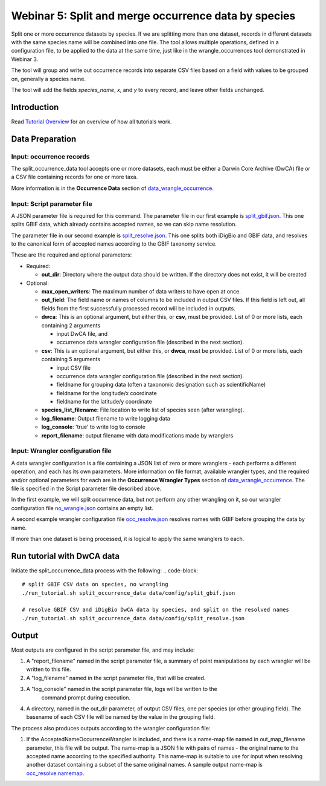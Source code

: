 ================================================================
Webinar 5: Split and merge occurrence data by species
================================================================

Split one or more occurrence datasets by species.
If we are splitting more than one dataset, records in different datasets with the same
species name will be combined into one file.  The tool allows multiple operations, 
defined in a configuration file, to be applied to the data at the same time, just like
in the wrangle_occurrences tool demonstrated in Webinar 3.

The tool will group and write out occurrence records into separate CSV files based on 
a field with values to be grouped on, generally a species name.

The tool will add the
fields `species_name`, `x`, and `y` to every record, and leave other fields unchanged.

------------------------------------------------
Introduction
------------------------------------------------
Read `Tutorial Overview <../tutorial/w1_overview>`_ for an overview of how all
tutorials work.

------------------------------------------------
Data Preparation
------------------------------------------------

Input: occurrence records
^^^^^^^^^^^^^^^^^^^^^^^^^^^^^^
The split_occurrence_data tool accepts one or more datasets, each must be either a 
Darwin Core Archive (DwCA) file or a CSV file containing records for one or more taxa.

More information is in the **Occurrence Data** section of 
`data_wrangle_occurrence <data_wrangle_occurrence>`_.

Input: Script parameter file
^^^^^^^^^^^^^^^^^^^^^^^^^^^^^^^^^^^^^^^^^^

A JSON parameter file is required for this command.  The parameter file in our first
example is `split_gbif.json
<https://github.com/biotaphy/tutorials/blob/main/data/config/split_gbif.json>`_.
This one splits GBIF data, which already contains accepted names, so we can skip name
resolution.

The parameter file in our second
example is `split_resolve.json
<https://github.com/biotaphy/tutorials/blob/main/data/config/split_resolve.json>`_.
This one splits both iDigBio and GBIF data, and resolves to the canonical form of
accepted names according to the GBIF taxonomy service.

These are the required and optional parameters:

* Required:

  * **out_dir**: Directory where the output data should be written.  If the directory
    does not exist, it will be created

* Optional:

  * **max_open_writers**: The maximum number of data writers to have open at once.
  * **out_field**: The field name or names of columns to be included in output CSV
    files. If this field is left out, all fields from the first successfully processed
    record will be included in outputs.
  * **dwca**: This is an optional argument, but either this, or **csv**, must be
    provided.  List of 0 or more lists, each containing 2 arguments

    * input DwCA file, and
    * occurrence data wrangler configuration file (described in the next section).

  * **csv**: This is an optional argument, but either this, or **dwca**, must be provided.
    List of 0 or more lists, each containing 5 arguments

    * input CSV file
    * occurrence data wrangler configuration file (described in the next section).
    * fieldname for grouping data (often a taxonomic designation such as scientificName)
    * fieldname for the longitude/x coordinate
    * fieldname for the latitude/y coordinate

  * **species_list_filename**: File location to write list of species seen (after
    wrangling).
  * **log_filename**: Output filename to write logging data
  * **log_console**: 'true' to write log to console
  * **report_filename**: output filename with data modifications made by wranglers


Input: Wrangler configuration file
^^^^^^^^^^^^^^^^^^^^^^^^^^^^^^^^^^^^^^^^^^
A data wrangler configuration is a file containing a JSON list of zero or more
wranglers - each performs a different operation, and each has its own parameters.
More information on file format, available wrangler types, and the required and/or
optional parameters for each are in the **Occurrence Wrangler Types** section
of `data_wrangle_occurrence <data_wrangle_occurrence>`_.  The file is specified in the
Script parameter file described above.

In the first example, we
will split occurrence data, but not perform any other wrangling on it, so our wrangler
configuration file `no_wrangle.json
<https://github.com/biotaphy/tutorials/blob/main/data/wranglers/no_wrangle.json>`_
contains an empty list.

A second example wrangler configuration file `occ_resolve.json
<https://github.com/biotaphy/tutorials/blob/main/data/wranglers/occ_resolve.json>`_
resolves names with GBIF before grouping the data by name.

If more than one dataset is being processed, it is logical to apply the same wranglers
to each.


------------------------------------------------
Run tutorial with DwCA data
------------------------------------------------
Initiate the split_occurrence_data process with the following:
.. code-block::

  # split GBIF CSV data on species, no wrangling
  ./run_tutorial.sh split_occurrence_data data/config/split_gbif.json

  # resolve GBIF CSV and iDigBio DwCA data by species, and split on the resolved names
  ./run_tutorial.sh split_occurrence_data data/config/split_resolve.json

------------------------------------------------
Output
------------------------------------------------
Most outputs are configured in the script parameter file, and may include:

1. A "report_filename" named in the script parameter file, a summary of point
   manipulations by each wrangler will be written to this file. 
2. A "log_filename" named in the script parameter file, that will be created. 
3. A "log_console" named in the script parameter file, logs will be written to the
    command prompt during execution.
4. A directory, named in the out_dir parameter, of output CSV files, one per species (or 
   other grouping field).  The basename of each CSV file will be named by the value in 
   the grouping field.  

The process also produces outputs according to the wrangler configuration file:

1. If the AcceptedNameOccurrenceWrangler is included, and there is a name-map file 
   named in out_map_filename parameter, this file will be output.  
   The name-map is a JSON file with pairs of names - 
   the original name to the accepted name according to the specified authority.  
   This name-map is suitable to use for input when resolving another dataset containing 
   a subset of the same original names.  A sample output name-map is 
   `occ_resolve.namemap
   <https://github.com/biotaphy/tutorials/blob/main/data/easy_bake/occ_resolve.namemap>`_.
